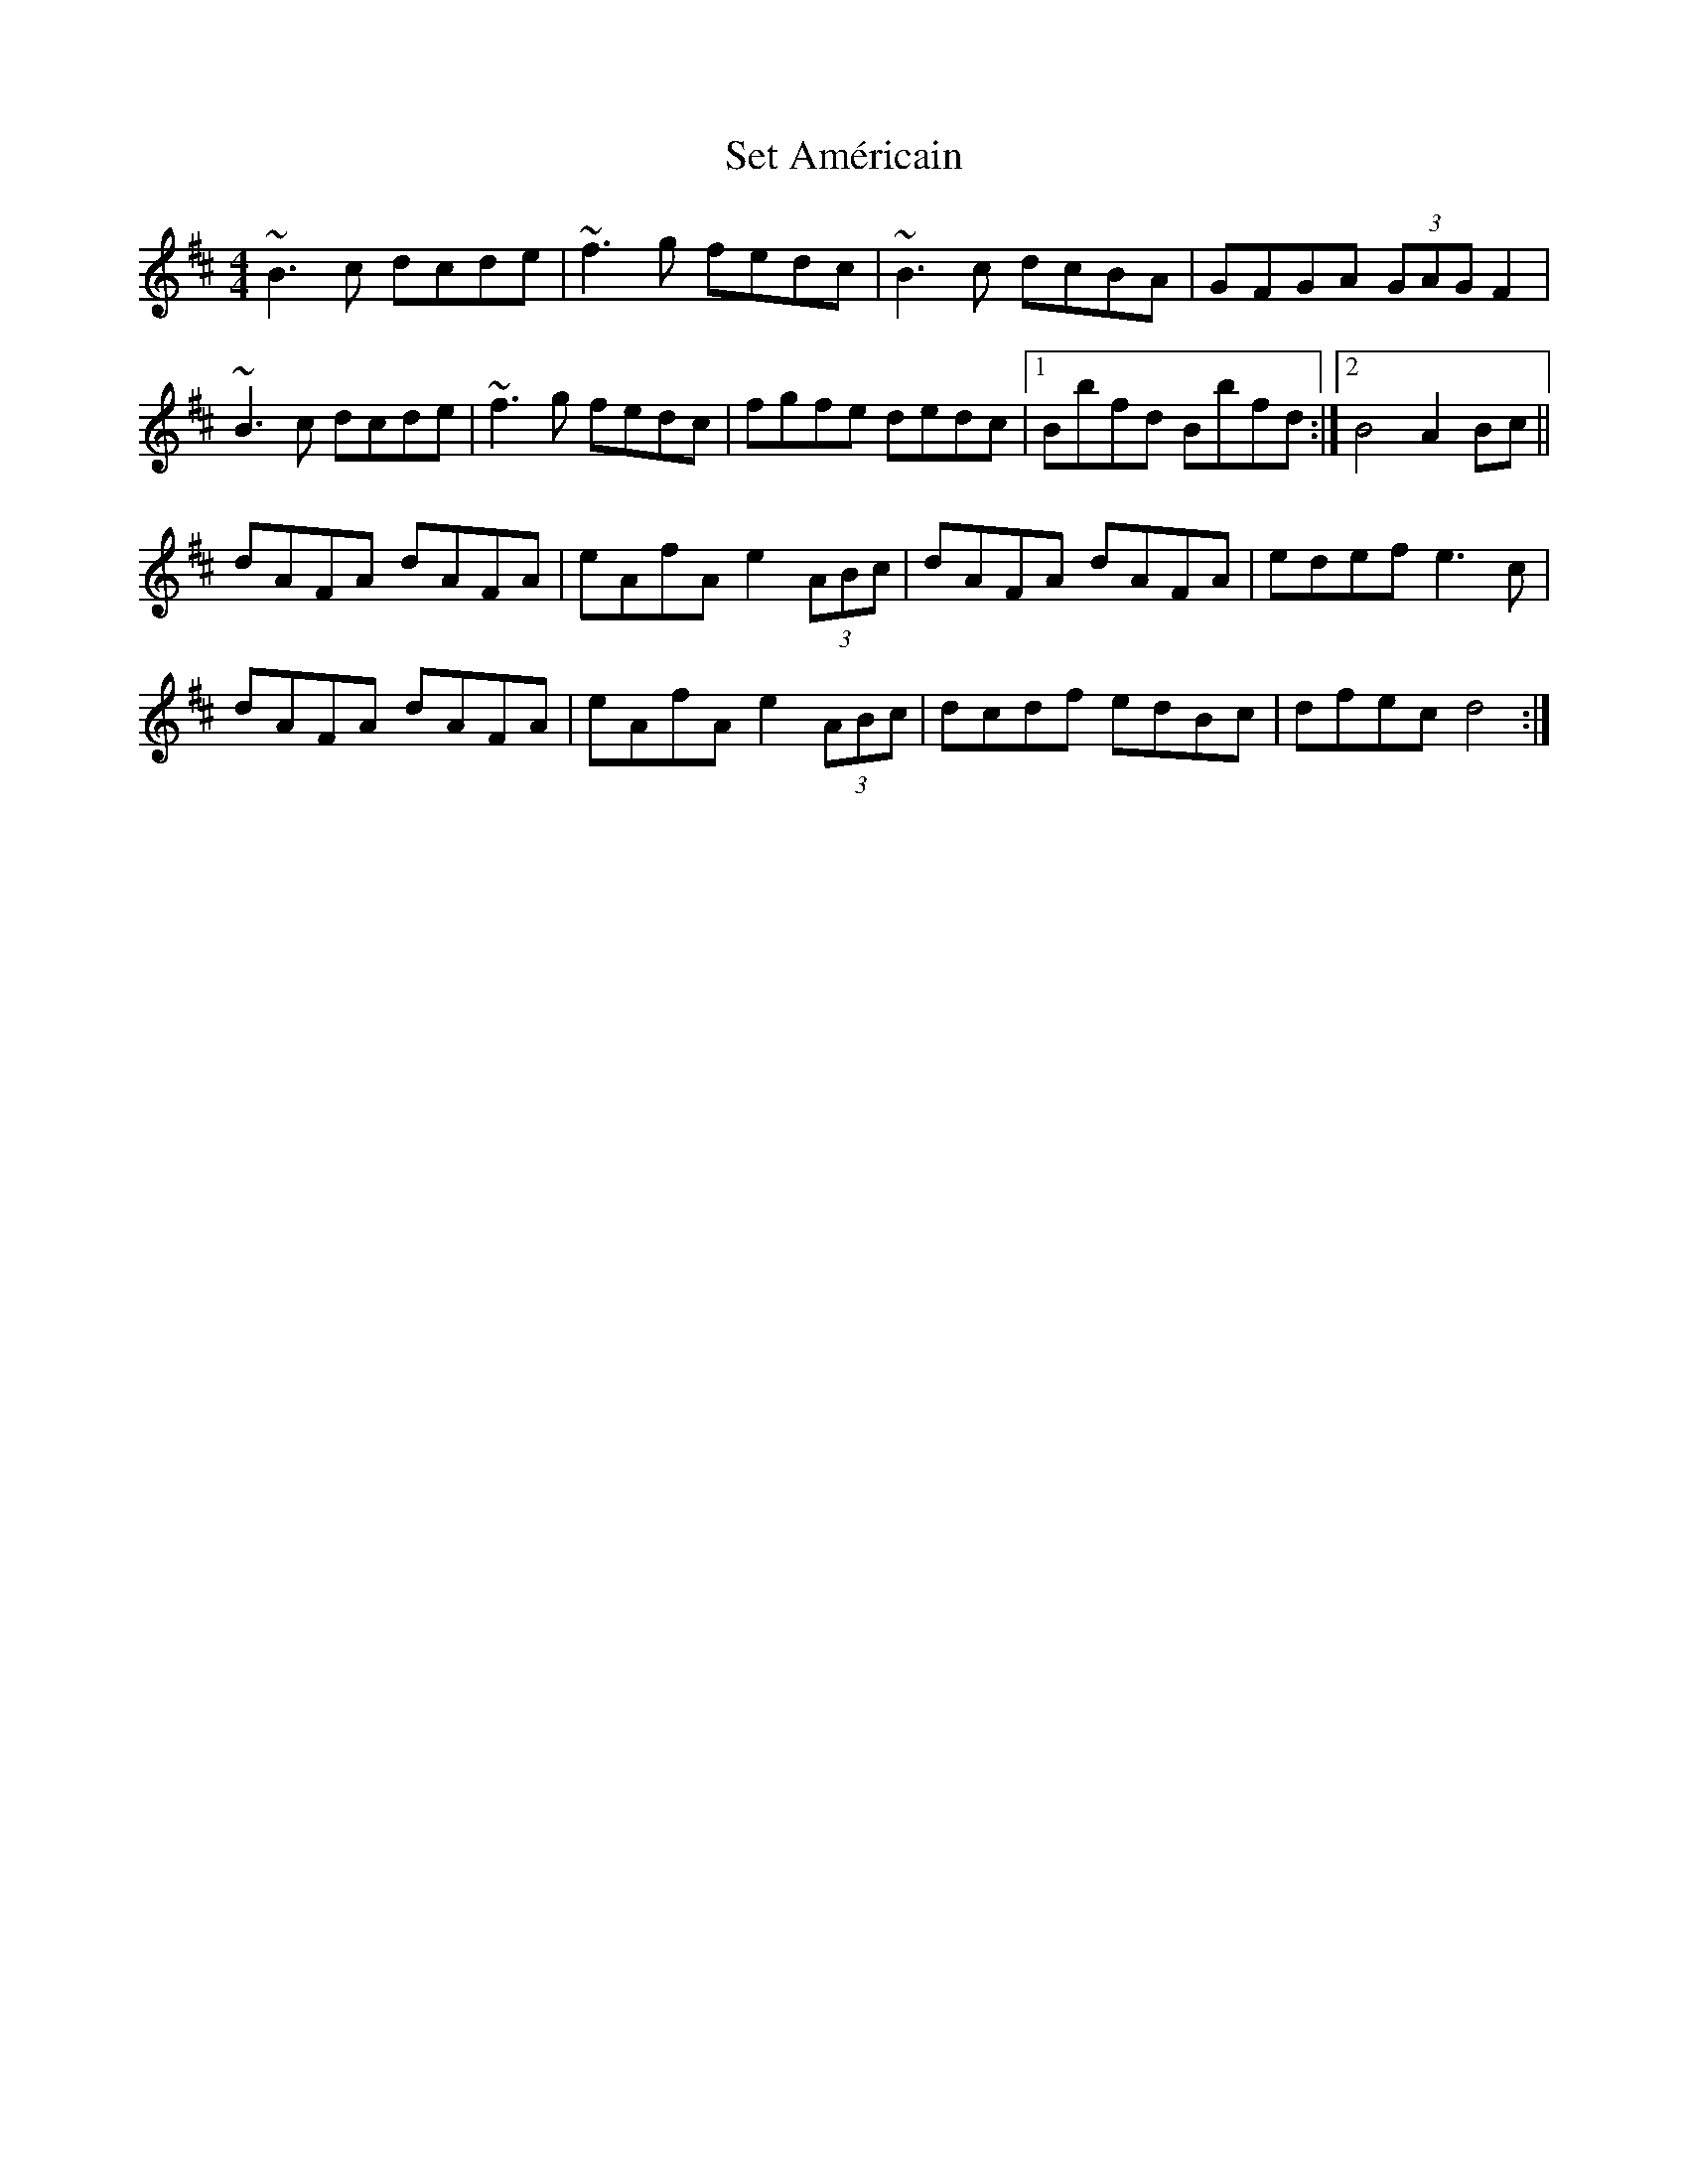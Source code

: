 X: 36531
T: Set Américain
R: reel
M: 4/4
K: Dmajor
~B3 c dcde|~f3 g fedc|~B3 c dcBA|GFGA (3GAG F2|
~B3 c dcde|~f3 g fedc|fgfe dedc|1 Bbfd Bbfd:|2 B4 A2 Bc||
dAFA dAFA|eAfA e2 (3ABc|dAFA dAFA|edef e3 c|
dAFA dAFA|eAfA e2 (3ABc|dcdf edBc|dfec d4:|


